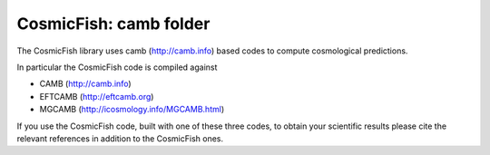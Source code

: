 =======================
CosmicFish: camb folder
=======================

The CosmicFish library uses camb (http://camb.info) based codes to compute cosmological predictions.

In particular the CosmicFish code is compiled against

* CAMB (http://camb.info)
* EFTCAMB (http://eftcamb.org)
* MGCAMB (http://icosmology.info/MGCAMB.html)

If you use the CosmicFish code, built with one of these three codes, to obtain your scientific results please cite the relevant references in addition to the CosmicFish ones.
